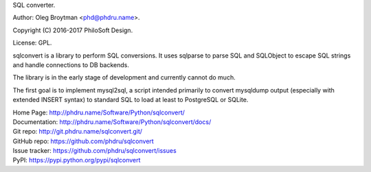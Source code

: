 SQL converter.

Author: Oleg Broytman <phd@phdru.name>.

Copyright (C) 2016-2017 PhiloSoft Design.

License: GPL.

sqlconvert is a library to perform SQL conversions. It uses sqlparse to
parse SQL and SQLObject to escape SQL strings and handle connections to DB
backends.

The library is in the early stage of development and currently cannot do
much.

The first goal is to implement mysql2sql, a script intended primarily to
convert mysqldump output (especially with extended INSERT syntax) to
standard SQL to load at least to PostgreSQL or SQLite.

| Home Page:     http://phdru.name/Software/Python/sqlconvert/
| Documentation: http://phdru.name/Software/Python/sqlconvert/docs/
| Git repo:      http://git.phdru.name/sqlconvert.git/
| GitHub repo:   https://github.com/phdru/sqlconvert
| Issue tracker: https://github.com/phdru/sqlconvert/issues
| PyPI:          https://pypi.python.org/pypi/sqlconvert

